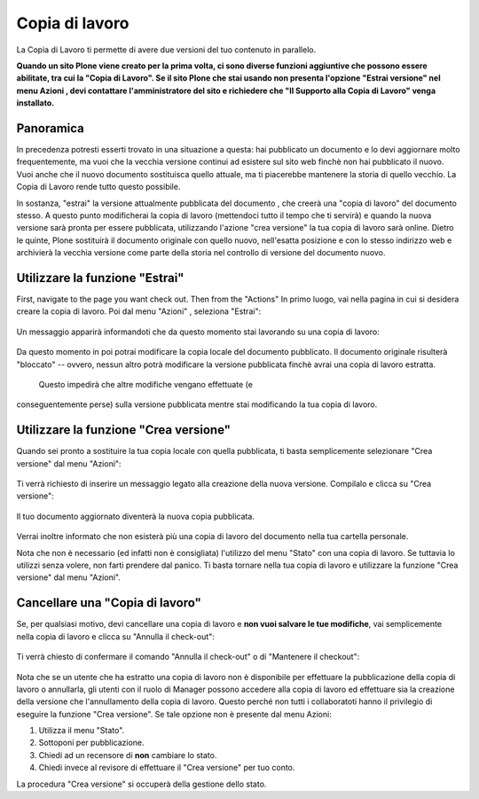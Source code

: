 Copia di lavoro
==================

La Copia di Lavoro ti permette di avere due versioni del tuo contenuto in parallelo.

**Quando un sito Plone viene creato per la prima volta, ci sono diverse funzioni aggiuntive
che possono essere abilitate, tra cui la "Copia di Lavoro". Se il sito Plone
che stai usando non presenta l'opzione "Estrai versione" nel menu Azioni
, devi contattare l'amministratore del sito e richiedere che 
"Il Supporto alla Copia di Lavoro" venga installato.**

Panoramica
----------

In precedenza potresti esserti trovato in una situazione a questa: hai pubblicato
un documento e lo devi aggiornare molto frequentemente, ma vuoi che la vecchia
versione continui ad esistere sul sito web finchè non hai pubblicato il nuovo.
Vuoi anche che il nuovo documento sostituisca quello attuale, ma ti piacerebbe
mantenere la storia di quello vecchio. La Copia di Lavoro rende tutto questo
possibile.

In sostanza, "estrai" la versione attualmente pubblicata del documento
, che creerà una "copia di lavoro" del documento stesso. A questo punto modificherai
la copia di lavoro (mettendoci tutto il tempo che ti servirà) e quando la nuova versione sarà
pronta per essere pubblicata, utilizzando l'azione "crea versione" la tua copia di lavoro sarà online.
Dietro le quinte, Plone sostituirà il documento originale con quello nuovo,
nell'esatta posizione e con lo stesso indirizzo web e archivierà la vecchia versione 
come parte della storia nel controllo di versione del documento nuovo.

Utilizzare la funzione "Estrai"
-------------------------------

First, navigate to the page you want check out. Then from the "Actions"
In primo luogo, vai nella pagina in cui si desidera creare la copia di lavoro. Poi dal menu "Azioni"
, seleziona "Estrai":

.. figure:: ../_static/01.png
   :align: center
   :alt: 

Un messaggio apparirà informandoti che da questo momento
stai lavorando su una copia di lavoro:

.. figure:: ../_static/03.png
   :align: center
   :alt: 

Da questo momento in poi potrai modificare la copia locale del documento pubblicato.
Il documento originale risulterà "bloccato" -- ovvero, nessun altro potrà
modificare la versione pubblicata finchè avrai una copia di lavoro estratta.
 Questo impedirà che altre modifiche vengano effettuate (e
conseguentemente perse) sulla versione pubblicata mentre stai modificando la tua copia di lavoro.

.. figure:: ../_static/locked.png
   :align: center
   :alt: 

Utilizzare la funzione "Crea versione"
--------------------------------------

Quando sei pronto a sostituire la tua copia locale con quella pubblicata,
ti basta semplicemente selezionare "Crea versione" dal menu "Azioni":

.. figure:: ../_static/04a.png
   :align: center
   :alt: 

Ti verrà richiesto di inserire un messaggio legato alla creazione della nuova versione. Compilalo e
clicca su "Crea versione":

.. figure:: ../_static/04b.png
   :align: center
   :alt: 

Il tuo documento aggiornato diventerà la nuova copia pubblicata.

.. figure:: ../_static/05.png
   :align: center
   :alt: 

Verrai inoltre informato che non esisterà più una copia di lavoro del documento nella
tua cartella personale.

Nota che non è necessario (ed infatti non è consigliata) l'utilizzo del menu 
"Stato" con una copia di lavoro. Se tuttavia lo utilizzi senza volere, non farti prendere dal panico.
Ti basta tornare nella tua copia di lavoro e utilizzare la funzione "Crea versione" dal menu "Azioni".

Cancellare una "Copia di lavoro"
--------------------------------

Se, per qualsiasi motivo, devi cancellare una copia di lavoro e **non vuoi
salvare le tue modifiche**, vai semplicemente nella copia di lavoro e clicca su
"Annulla il check-out":

.. figure:: ../_static/cancel1.png
   :align: center
   :alt: 

Ti verrà chiesto di confermare il comando "Annulla il check-out" o di "Mantenere il
checkout":

.. figure:: ../_static/cancel2.png
   :align: center
   :alt: 

Nota che se un utente che ha estratto una copia di lavoro non è disponibile per 
effettuare la pubblicazione della copia di lavoro o annullarla, gli utenti con il ruolo di Manager
possono accedere alla copia di lavoro ed effettuare sia la creazione della versione che l'annullamento
della copia di lavoro. Questo perché non tutti i collaboratoti hanno il privilegio di eseguire la funzione 
"Crea versione". Se tale opzione non è presente dal menu Azioni:

#. Utilizza il menu "Stato".
#. Sottoponi per pubblicazione.
#. Chiedi ad un recensore di **non** cambiare lo stato.
#. Chiedi invece al revisore di effettuare il "Crea versione" per tuo conto.

La procedura "Crea versione" si occuperà della gestione dello stato.

